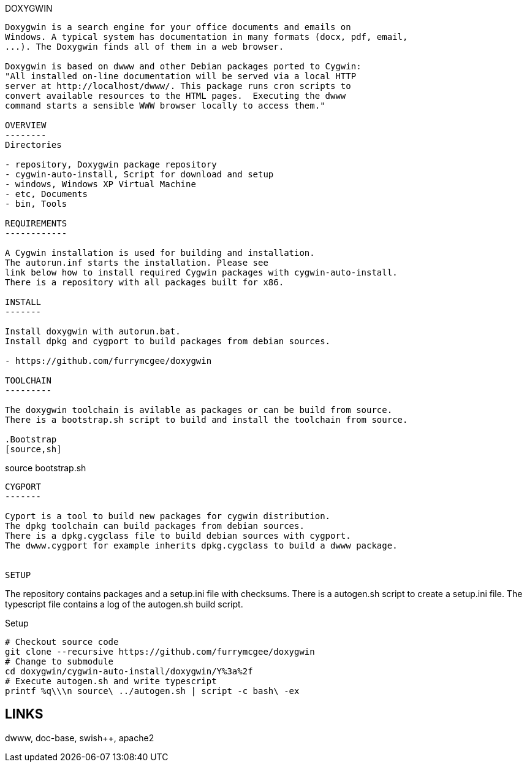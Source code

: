 DOXYGWIN
-----

Doxygwin is a search engine for your office documents and emails on
Windows. A typical system has documentation in many formats (docx, pdf, email,
...). The Doxygwin finds all of them in a web browser.

Doxygwin is based on dwww and other Debian packages ported to Cygwin:
"All installed on-line documentation will be served via a local HTTP
server at http://localhost/dwww/. This package runs cron scripts to
convert available resources to the HTML pages.  Executing the dwww
command starts a sensible WWW browser locally to access them."

OVERVIEW
--------
Directories

- repository, Doxygwin package repository
- cygwin-auto-install, Script for download and setup
- windows, Windows XP Virtual Machine
- etc, Documents
- bin, Tools

REQUIREMENTS
------------

A Cygwin installation is used for building and installation.
The autorun.inf starts the installation. Please see
link below how to install required Cygwin packages with cygwin-auto-install.
There is a repository with all packages built for x86.

INSTALL
-------

Install doxygwin with autorun.bat.
Install dpkg and cygport to build packages from debian sources.

- https://github.com/furrymcgee/doxygwin

TOOLCHAIN
---------

The doxygwin toolchain is avilable as packages or can be build from source.
There is a bootstrap.sh script to build and install the toolchain from source.

.Bootstrap
[source,sh]
-----
source bootstrap.sh
-----

CYGPORT
-------

Cyport is a tool to build new packages for cygwin distribution.
The dpkg toolchain can build packages from debian sources.
There is a dpkg.cygclass file to build debian sources with cygport.
The dwww.cygport for example inherits dpkg.cygclass to build a dwww package.


SETUP
-----

The repository contains packages and a setup.ini file with checksums.
There is a autogen.sh script to create a setup.ini file.
The typescript file contains a log of the autogen.sh build script.

.Setup
[source,sh]
-----
# Checkout source code
git clone --recursive https://github.com/furrymcgee/doxygwin
# Change to submodule
cd doxygwin/cygwin-auto-install/doxygwin/Y%3a%2f
# Execute autogen.sh and write typescript
printf %q\\\n source\ ../autogen.sh | script -c bash\ -ex
-----

LINKS
-----
dwww, doc-base, swish++, apache2
